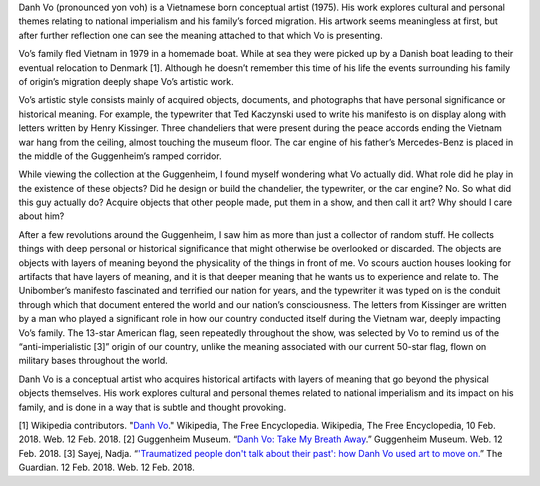 .. title: Danh Vo: Take My Breath Away
.. slug: danh-vo
.. date: 2018-02-12 17:44:30 UTC-05:00
.. tags: itp, history of contemporary art
.. category:
.. link:
.. description: Danh Vo at the Guggenheim
.. type: text

Danh Vo (pronounced yon voh) is a Vietnamese born conceptual artist (1975). His work explores cultural and personal themes relating to national imperialism and his family’s forced migration. His artwork seems meaningless at first, but after further reflection one can see the meaning attached to that which Vo is presenting.

Vo’s family fled Vietnam in 1979 in a homemade boat. While at sea they were picked up by a Danish boat leading to their eventual relocation to Denmark [1]. Although he doesn’t remember this time of his life the events surrounding his family of origin’s migration deeply shape Vo’s artistic work.

.. TEASER_END

Vo’s artistic style consists mainly of acquired objects, documents, and photographs that have personal significance or historical meaning. For example, the typewriter that Ted Kaczynski used to write his manifesto is on display along with letters written by Henry Kissinger. Three chandeliers that were present during the peace accords ending the Vietnam war hang from the ceiling, almost touching the museum floor. The car engine of his father’s Mercedes-Benz is placed in the middle of the Guggenheim’s ramped corridor.

.. image:: /images/itp/history_of_contemporary_art/danh_vo.jpg
  :width: 50%
  :align: center
  
While viewing the collection at the Guggenheim, I found myself wondering what Vo actually did. What role did he play in the existence of these objects? Did he design or build the chandelier, the typewriter, or the car engine? No. So what did this guy actually do? Acquire objects that other people made, put them in a show, and then call it art? Why should I care about him?

After a few revolutions around the Guggenheim, I saw him as more than just a collector of random stuff. He collects things with deep personal or historical significance that might otherwise be overlooked or discarded. The objects are objects with layers of meaning beyond the physicality of the things in front of me. Vo scours auction houses looking for artifacts that have layers of meaning, and it is that deeper meaning that he wants us to experience and relate to. The Unibomber’s manifesto fascinated and terrified our nation for years, and the typewriter it was typed on is the conduit through which that document entered the world and our nation’s consciousness. The letters from Kissinger are written by a man who played a significant role in how our country conducted itself during the Vietnam war, deeply impacting Vo’s family. The 13-star American flag, seen repeatedly throughout the show, was selected by Vo to remind us of the “anti-imperialistic [3]” origin of our country, unlike the meaning associated with our current 50-star flag, flown on military bases throughout the world.

Danh Vo is a conceptual artist who acquires historical artifacts with layers of meaning that go beyond the physical objects themselves. His work explores cultural and personal themes related to national imperialism and its impact on his family, and is done in a way that is subtle and thought provoking.

[1] Wikipedia contributors. "`Danh Vo <https://en.wikipedia.org/wiki/Danh_Vo>`_." Wikipedia, The Free Encyclopedia. Wikipedia, The Free Encyclopedia, 10 Feb. 2018. Web. 12 Feb. 2018.
[2] Guggenheim Museum. “`Danh Vo: Take My Breath Away <https://www.guggenheim.org/exhibition/danh-vo>`_.” Guggenheim Museum. Web. 12 Feb. 2018.
[3] Sayej, Nadja. “`'Traumatized people don't talk about their past': how Danh Vo used art to move on. <https://www.theguardian.com/artanddesign/2018/feb/12/traumatized-people-dont-talk-about-their-past-how-danh-vo-used-art-to-move-on>`_” The Guardian. 12 Feb. 2018. Web. 12 Feb. 2018.

